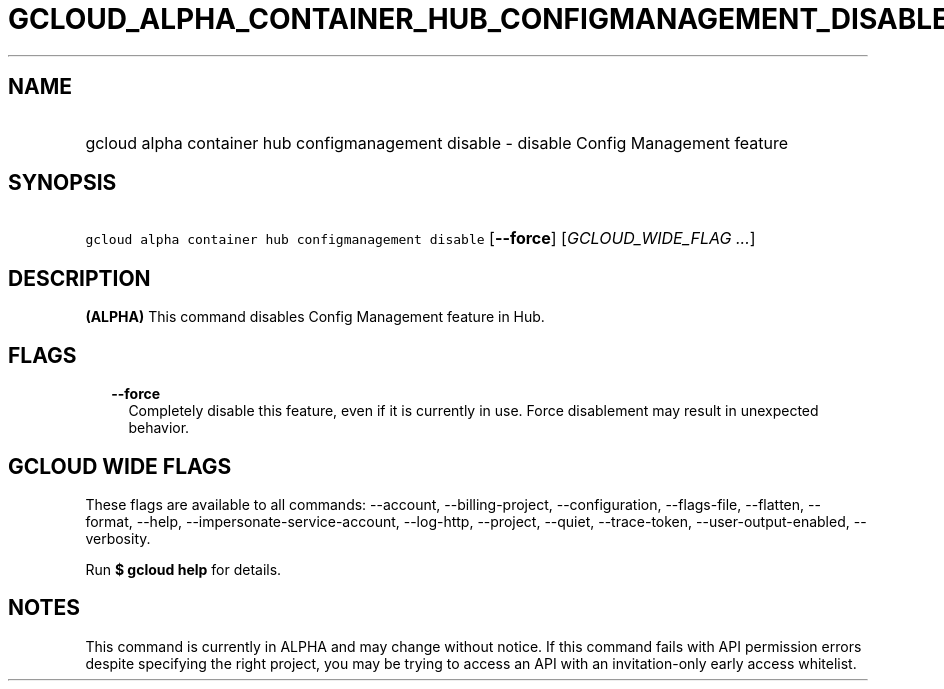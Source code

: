 
.TH "GCLOUD_ALPHA_CONTAINER_HUB_CONFIGMANAGEMENT_DISABLE" 1



.SH "NAME"
.HP
gcloud alpha container hub configmanagement disable \- disable Config Management feature



.SH "SYNOPSIS"
.HP
\f5gcloud alpha container hub configmanagement disable\fR [\fB\-\-force\fR] [\fIGCLOUD_WIDE_FLAG\ ...\fR]



.SH "DESCRIPTION"

\fB(ALPHA)\fR This command disables Config Management feature in Hub.



.SH "FLAGS"

.RS 2m
.TP 2m
\fB\-\-force\fR
Completely disable this feature, even if it is currently in use. Force
disablement may result in unexpected behavior.


.RE
.sp

.SH "GCLOUD WIDE FLAGS"

These flags are available to all commands: \-\-account, \-\-billing\-project,
\-\-configuration, \-\-flags\-file, \-\-flatten, \-\-format, \-\-help,
\-\-impersonate\-service\-account, \-\-log\-http, \-\-project, \-\-quiet,
\-\-trace\-token, \-\-user\-output\-enabled, \-\-verbosity.

Run \fB$ gcloud help\fR for details.



.SH "NOTES"

This command is currently in ALPHA and may change without notice. If this
command fails with API permission errors despite specifying the right project,
you may be trying to access an API with an invitation\-only early access
whitelist.

